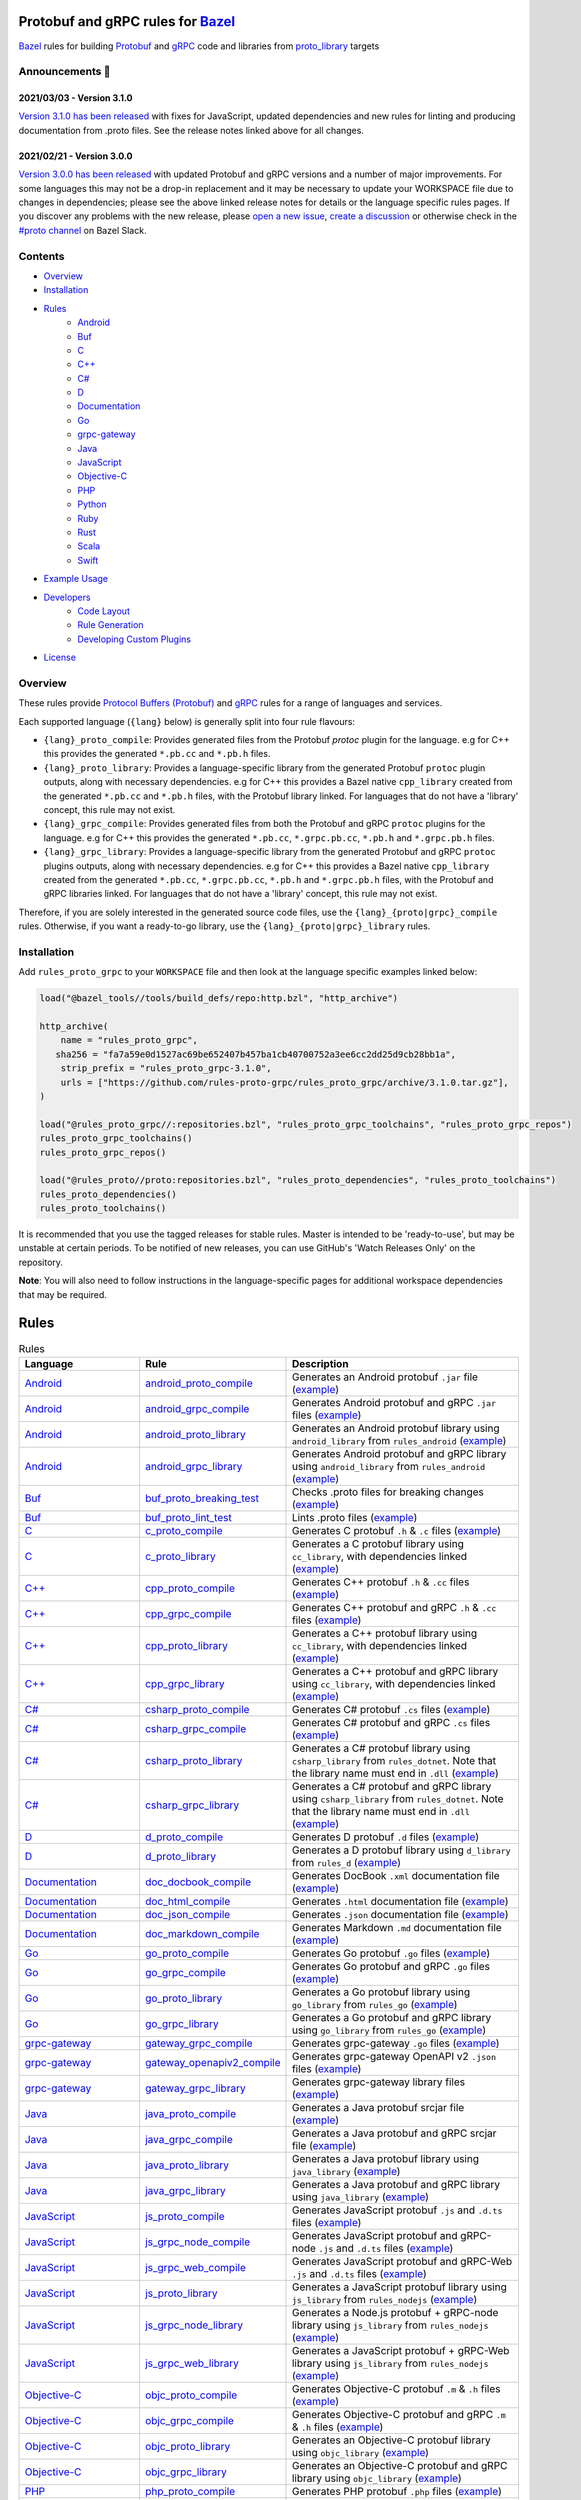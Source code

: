 .. image:: internal/resources/logo.svg
   :width: 200
   :height: 200
   :align: center
   :alt: Rules Proto gRPC logo

Protobuf and gRPC rules for `Bazel <https://bazel.build>`_
==========================================================

`Bazel <https://bazel.build>`_ rules for building `Protobuf <https://developers.google.com/protocol-buffers>`_
and `gRPC <https://grpc.io>`_ code and libraries from
`proto_library <https://docs.bazel.build/versions/master/be/protocol-buffer.html#proto_library>`_ targets

.. image:: https://img.shields.io/github/v/tag/rules-proto-grpc/rules_proto_grpc?label=release&sort=semver&color=38a3a5
   :alt: Latest Release
   :target: https://github.com/rules-proto-grpc/rules_proto_grpc/releases

.. image:: https://badge.buildkite.com/a0c88e60f21c85a8bb53a8c73175aebd64f50a0d4bacbdb038.svg?branch=master
   :alt: Buildkite Status
   :target: https://buildkite.com/bazel/rules-proto-grpc-rules-proto-grpc

.. image:: https://github.com/rules-proto-grpc/rules_proto_grpc/workflows/CI/badge.svg
   :alt: GitHub Actions Status
   :target: https://github.com/rules-proto-grpc/rules_proto_grpc/actions

.. image:: https://img.shields.io/badge/bazelbuild-%23proto-38a3a5?logo=slack
   :alt: Slack Channel
   :target: https://bazelbuild.slack.com/archives/CKU1D04RM


Announcements 📣
----------------

2021/03/03 - Version 3.1.0
**************************

`Version 3.1.0 has been released <https://github.com/rules-proto-grpc/rules_proto_grpc/releases/tag/3.1.0>`_
with fixes for JavaScript, updated dependencies and new rules for linting and producing documentation from .proto files.
See the release notes linked above for all changes.

2021/02/21 - Version 3.0.0
**************************

`Version 3.0.0 has been released <https://github.com/rules-proto-grpc/rules_proto_grpc/releases/tag/3.0.0>`_
with updated Protobuf and gRPC versions and a number of major improvements. For some languages this may not be a
drop-in replacement and it may be necessary to update your WORKSPACE file due to changes in dependencies; please see
the above linked release notes for details or the language specific rules pages. If you discover any problems with the
new release, please `open a new issue <https://github.com/rules-proto-grpc/rules_proto_grpc/issues/new>`_,
`create a discussion <https://github.com/rules-proto-grpc/rules_proto_grpc/discussions/new>`_ or otherwise check in the
`#proto channel <https://bazelbuild.slack.com/archives/CKU1D04RM>`_ on Bazel Slack.


Contents
--------

- `Overview`_
- `Installation`_
- `Rules`_
    - `Android </android>`_
    - `Buf </buf>`_
    - `C </c>`_
    - `C++ </cpp>`_
    - `C# </csharp>`_
    - `D </d>`_
    - `Documentation </doc>`_
    - `Go </go>`_
    - `grpc-gateway </grpc-gateway>`_
    - `Java </java>`_
    - `JavaScript </js>`_
    - `Objective-C </objc>`_
    - `PHP </php>`_
    - `Python </python>`_
    - `Ruby </ruby>`_
    - `Rust </rust>`_
    - `Scala </scala>`_
    - `Swift </swift>`_
- `Example Usage`_
- `Developers`_
    - `Code Layout`_
    - `Rule Generation`_
    - `Developing Custom Plugins`_
- `License`_


Overview
--------

These rules provide `Protocol Buffers (Protobuf) <https://developers.google.com/protocol-buffers>`_ and
`gRPC <https://grpc.io>`_ rules for a range of languages and services.

Each supported language (``{lang}`` below) is generally split into four rule flavours:

- ``{lang}_proto_compile``: Provides generated files from the Protobuf `protoc` plugin for the language. e.g for C++ this
  provides the generated ``*.pb.cc`` and ``*.pb.h`` files.

- ``{lang}_proto_library``: Provides a language-specific library from the generated Protobuf ``protoc`` plugin outputs,
  along with necessary dependencies. e.g for C++ this provides a Bazel native ``cpp_library`` created  from the generated
  ``*.pb.cc`` and ``*.pb.h`` files, with the Protobuf library linked. For languages that do not have a 'library' concept,
  this rule may not exist.

- ``{lang}_grpc_compile``: Provides generated files from both the Protobuf and gRPC ``protoc`` plugins for the language.
  e.g for C++ this provides the generated ``*.pb.cc``, ``*.grpc.pb.cc``, ``*.pb.h`` and ``*.grpc.pb.h`` files.

- ``{lang}_grpc_library``: Provides a language-specific library from the generated Protobuf and gRPC ``protoc`` plugins
  outputs, along with necessary dependencies. e.g for C++ this provides a Bazel native ``cpp_library`` created from the
  generated ``*.pb.cc``, ``*.grpc.pb.cc``, ``*.pb.h`` and ``*.grpc.pb.h`` files, with the Protobuf and gRPC libraries linked.
  For languages that do not have a 'library' concept, this rule may not exist.

Therefore, if you are solely interested in the generated source code files, use the ``{lang}_{proto|grpc}_compile``
rules. Otherwise, if you want a ready-to-go library, use the ``{lang}_{proto|grpc}_library`` rules.


Installation
------------

Add ``rules_proto_grpc`` to your ``WORKSPACE`` file and then look at the language specific examples linked below:

.. code-block:: starlark

   load("@bazel_tools//tools/build_defs/repo:http.bzl", "http_archive")

   http_archive(
       name = "rules_proto_grpc",
      sha256 = "fa7a59e0d1527ac69be652407b457ba1cb40700752a3ee6cc2dd25d9cb28bb1a",
       strip_prefix = "rules_proto_grpc-3.1.0",
       urls = ["https://github.com/rules-proto-grpc/rules_proto_grpc/archive/3.1.0.tar.gz"],
   )

   load("@rules_proto_grpc//:repositories.bzl", "rules_proto_grpc_toolchains", "rules_proto_grpc_repos")
   rules_proto_grpc_toolchains()
   rules_proto_grpc_repos()

   load("@rules_proto//proto:repositories.bzl", "rules_proto_dependencies", "rules_proto_toolchains")
   rules_proto_dependencies()
   rules_proto_toolchains()

It is recommended that you use the tagged releases for stable rules. Master is intended to be 'ready-to-use', but may be
unstable at certain periods. To be notified of new releases, you can use GitHub's 'Watch Releases Only' on the
repository.

**Note**: You will also need to follow instructions in the language-specific pages for additional workspace
dependencies that may be required.


Rules
=====

.. list-table:: Rules
   :widths: 1 1 2
   :header-rows: 1

   * - Language
     - Rule
     - Description
   * - `Android </android>`_
     - `android_proto_compile </android#android_proto_compile>`_
     - Generates an Android protobuf ``.jar`` file (`example </example/android/android_proto_compile>`_)
   * - `Android </android>`_
     - `android_grpc_compile </android#android_grpc_compile>`_
     - Generates Android protobuf and gRPC ``.jar`` files (`example </example/android/android_grpc_compile>`_)
   * - `Android </android>`_
     - `android_proto_library </android#android_proto_library>`_
     - Generates an Android protobuf library using ``android_library`` from ``rules_android`` (`example </example/android/android_proto_library>`_)
   * - `Android </android>`_
     - `android_grpc_library </android#android_grpc_library>`_
     - Generates Android protobuf and gRPC library using ``android_library`` from ``rules_android`` (`example </example/android/android_grpc_library>`_)
   * - `Buf </buf>`_
     - `buf_proto_breaking_test </buf#buf_proto_breaking_test>`_
     - Checks .proto files for breaking changes (`example </example/buf/buf_proto_breaking_test>`_)
   * - `Buf </buf>`_
     - `buf_proto_lint_test </buf#buf_proto_lint_test>`_
     - Lints .proto files (`example </example/buf/buf_proto_lint_test>`_)
   * - `C </c>`_
     - `c_proto_compile </c#c_proto_compile>`_
     - Generates C protobuf ``.h`` & ``.c`` files (`example </example/c/c_proto_compile>`_)
   * - `C </c>`_
     - `c_proto_library </c#c_proto_library>`_
     - Generates a C protobuf library using ``cc_library``, with dependencies linked (`example </example/c/c_proto_library>`_)
   * - `C++ </cpp>`_
     - `cpp_proto_compile </cpp#cpp_proto_compile>`_
     - Generates C++ protobuf ``.h`` & ``.cc`` files (`example </example/cpp/cpp_proto_compile>`_)
   * - `C++ </cpp>`_
     - `cpp_grpc_compile </cpp#cpp_grpc_compile>`_
     - Generates C++ protobuf and gRPC ``.h`` & ``.cc`` files (`example </example/cpp/cpp_grpc_compile>`_)
   * - `C++ </cpp>`_
     - `cpp_proto_library </cpp#cpp_proto_library>`_
     - Generates a C++ protobuf library using ``cc_library``, with dependencies linked (`example </example/cpp/cpp_proto_library>`_)
   * - `C++ </cpp>`_
     - `cpp_grpc_library </cpp#cpp_grpc_library>`_
     - Generates a C++ protobuf and gRPC library using ``cc_library``, with dependencies linked (`example </example/cpp/cpp_grpc_library>`_)
   * - `C# </csharp>`_
     - `csharp_proto_compile </csharp#csharp_proto_compile>`_
     - Generates C# protobuf ``.cs`` files (`example </example/csharp/csharp_proto_compile>`_)
   * - `C# </csharp>`_
     - `csharp_grpc_compile </csharp#csharp_grpc_compile>`_
     - Generates C# protobuf and gRPC ``.cs`` files (`example </example/csharp/csharp_grpc_compile>`_)
   * - `C# </csharp>`_
     - `csharp_proto_library </csharp#csharp_proto_library>`_
     - Generates a C# protobuf library using ``csharp_library`` from ``rules_dotnet``. Note that the library name must end in ``.dll`` (`example </example/csharp/csharp_proto_library>`_)
   * - `C# </csharp>`_
     - `csharp_grpc_library </csharp#csharp_grpc_library>`_
     - Generates a C# protobuf and gRPC library using ``csharp_library`` from ``rules_dotnet``. Note that the library name must end in ``.dll`` (`example </example/csharp/csharp_grpc_library>`_)
   * - `D </d>`_
     - `d_proto_compile </d#d_proto_compile>`_
     - Generates D protobuf ``.d`` files (`example </example/d/d_proto_compile>`_)
   * - `D </d>`_
     - `d_proto_library </d#d_proto_library>`_
     - Generates a D protobuf library using ``d_library`` from ``rules_d`` (`example </example/d/d_proto_library>`_)
   * - `Documentation </doc>`_
     - `doc_docbook_compile </doc#doc_docbook_compile>`_
     - Generates DocBook ``.xml`` documentation file (`example </example/doc/doc_docbook_compile>`_)
   * - `Documentation </doc>`_
     - `doc_html_compile </doc#doc_html_compile>`_
     - Generates ``.html`` documentation file (`example </example/doc/doc_html_compile>`_)
   * - `Documentation </doc>`_
     - `doc_json_compile </doc#doc_json_compile>`_
     - Generates ``.json`` documentation file (`example </example/doc/doc_json_compile>`_)
   * - `Documentation </doc>`_
     - `doc_markdown_compile </doc#doc_markdown_compile>`_
     - Generates Markdown ``.md`` documentation file (`example </example/doc/doc_markdown_compile>`_)
   * - `Go </go>`_
     - `go_proto_compile </go#go_proto_compile>`_
     - Generates Go protobuf ``.go`` files (`example </example/go/go_proto_compile>`_)
   * - `Go </go>`_
     - `go_grpc_compile </go#go_grpc_compile>`_
     - Generates Go protobuf and gRPC ``.go`` files (`example </example/go/go_grpc_compile>`_)
   * - `Go </go>`_
     - `go_proto_library </go#go_proto_library>`_
     - Generates a Go protobuf library using ``go_library`` from ``rules_go`` (`example </example/go/go_proto_library>`_)
   * - `Go </go>`_
     - `go_grpc_library </go#go_grpc_library>`_
     - Generates a Go protobuf and gRPC library using ``go_library`` from ``rules_go`` (`example </example/go/go_grpc_library>`_)
   * - `grpc-gateway </grpc-gateway>`_
     - `gateway_grpc_compile </grpc-gateway#gateway_grpc_compile>`_
     - Generates grpc-gateway ``.go`` files (`example </example/grpc-gateway/gateway_grpc_compile>`_)
   * - `grpc-gateway </grpc-gateway>`_
     - `gateway_openapiv2_compile </grpc-gateway#gateway_openapiv2_compile>`_
     - Generates grpc-gateway OpenAPI v2 ``.json`` files (`example </example/grpc-gateway/gateway_openapiv2_compile>`_)
   * - `grpc-gateway </grpc-gateway>`_
     - `gateway_grpc_library </grpc-gateway#gateway_grpc_library>`_
     - Generates grpc-gateway library files (`example </example/grpc-gateway/gateway_grpc_library>`_)
   * - `Java </java>`_
     - `java_proto_compile </java#java_proto_compile>`_
     - Generates a Java protobuf srcjar file (`example </example/java/java_proto_compile>`_)
   * - `Java </java>`_
     - `java_grpc_compile </java#java_grpc_compile>`_
     - Generates a Java protobuf and gRPC srcjar file (`example </example/java/java_grpc_compile>`_)
   * - `Java </java>`_
     - `java_proto_library </java#java_proto_library>`_
     - Generates a Java protobuf library using ``java_library`` (`example </example/java/java_proto_library>`_)
   * - `Java </java>`_
     - `java_grpc_library </java#java_grpc_library>`_
     - Generates a Java protobuf and gRPC library using ``java_library`` (`example </example/java/java_grpc_library>`_)
   * - `JavaScript </js>`_
     - `js_proto_compile </js#js_proto_compile>`_
     - Generates JavaScript protobuf ``.js`` and ``.d.ts`` files (`example </example/js/js_proto_compile>`_)
   * - `JavaScript </js>`_
     - `js_grpc_node_compile </js#js_grpc_node_compile>`_
     - Generates JavaScript protobuf and gRPC-node ``.js`` and ``.d.ts`` files (`example </example/js/js_grpc_node_compile>`_)
   * - `JavaScript </js>`_
     - `js_grpc_web_compile </js#js_grpc_web_compile>`_
     - Generates JavaScript protobuf and gRPC-Web ``.js`` and ``.d.ts`` files (`example </example/js/js_grpc_web_compile>`_)
   * - `JavaScript </js>`_
     - `js_proto_library </js#js_proto_library>`_
     - Generates a JavaScript protobuf library using ``js_library`` from ``rules_nodejs`` (`example </example/js/js_proto_library>`_)
   * - `JavaScript </js>`_
     - `js_grpc_node_library </js#js_grpc_node_library>`_
     - Generates a Node.js protobuf + gRPC-node library using ``js_library`` from ``rules_nodejs`` (`example </example/js/js_grpc_node_library>`_)
   * - `JavaScript </js>`_
     - `js_grpc_web_library </js#js_grpc_web_library>`_
     - Generates a JavaScript protobuf + gRPC-Web library using ``js_library`` from ``rules_nodejs`` (`example </example/js/js_grpc_web_library>`_)
   * - `Objective-C </objc>`_
     - `objc_proto_compile </objc#objc_proto_compile>`_
     - Generates Objective-C protobuf ``.m`` & ``.h`` files (`example </example/objc/objc_proto_compile>`_)
   * - `Objective-C </objc>`_
     - `objc_grpc_compile </objc#objc_grpc_compile>`_
     - Generates Objective-C protobuf and gRPC ``.m`` & ``.h`` files (`example </example/objc/objc_grpc_compile>`_)
   * - `Objective-C </objc>`_
     - `objc_proto_library </objc#objc_proto_library>`_
     - Generates an Objective-C protobuf library using ``objc_library`` (`example </example/objc/objc_proto_library>`_)
   * - `Objective-C </objc>`_
     - `objc_grpc_library </objc#objc_grpc_library>`_
     - Generates an Objective-C protobuf and gRPC library using ``objc_library`` (`example </example/objc/objc_grpc_library>`_)
   * - `PHP </php>`_
     - `php_proto_compile </php#php_proto_compile>`_
     - Generates PHP protobuf ``.php`` files (`example </example/php/php_proto_compile>`_)
   * - `PHP </php>`_
     - `php_grpc_compile </php#php_grpc_compile>`_
     - Generates PHP protobuf and gRPC ``.php`` files (`example </example/php/php_grpc_compile>`_)
   * - `Python </python>`_
     - `python_proto_compile </python#python_proto_compile>`_
     - Generates Python protobuf ``.py`` files (`example </example/python/python_proto_compile>`_)
   * - `Python </python>`_
     - `python_grpc_compile </python#python_grpc_compile>`_
     - Generates Python protobuf and gRPC ``.py`` files (`example </example/python/python_grpc_compile>`_)
   * - `Python </python>`_
     - `python_grpclib_compile </python#python_grpclib_compile>`_
     - Generates Python protobuf and grpclib ``.py`` files (supports Python 3 only) (`example </example/python/python_grpclib_compile>`_)
   * - `Python </python>`_
     - `python_proto_library </python#python_proto_library>`_
     - Generates a Python protobuf library using ``py_library`` from ``rules_python`` (`example </example/python/python_proto_library>`_)
   * - `Python </python>`_
     - `python_grpc_library </python#python_grpc_library>`_
     - Generates a Python protobuf and gRPC library using ``py_library`` from ``rules_python`` (`example </example/python/python_grpc_library>`_)
   * - `Python </python>`_
     - `python_grpclib_library </python#python_grpclib_library>`_
     - Generates a Python protobuf and grpclib library using ``py_library`` from ``rules_python`` (supports Python 3 only) (`example </example/python/python_grpclib_library>`_)
   * - `Ruby </ruby>`_
     - `ruby_proto_compile </ruby#ruby_proto_compile>`_
     - Generates Ruby protobuf ``.rb`` files (`example </example/ruby/ruby_proto_compile>`_)
   * - `Ruby </ruby>`_
     - `ruby_grpc_compile </ruby#ruby_grpc_compile>`_
     - Generates Ruby protobuf and gRPC ``.rb`` files (`example </example/ruby/ruby_grpc_compile>`_)
   * - `Ruby </ruby>`_
     - `ruby_proto_library </ruby#ruby_proto_library>`_
     - Generates a Ruby protobuf library using ``ruby_library`` from ``rules_ruby`` (`example </example/ruby/ruby_proto_library>`_)
   * - `Ruby </ruby>`_
     - `ruby_grpc_library </ruby#ruby_grpc_library>`_
     - Generates a Ruby protobuf and gRPC library using ``ruby_library`` from ``rules_ruby`` (`example </example/ruby/ruby_grpc_library>`_)
   * - `Rust </rust>`_
     - `rust_proto_compile </rust#rust_proto_compile>`_
     - Generates Rust protobuf ``.rs`` files (`example </example/rust/rust_proto_compile>`_)
   * - `Rust </rust>`_
     - `rust_grpc_compile </rust#rust_grpc_compile>`_
     - Generates Rust protobuf and gRPC ``.rs`` files (`example </example/rust/rust_grpc_compile>`_)
   * - `Rust </rust>`_
     - `rust_proto_library </rust#rust_proto_library>`_
     - Generates a Rust protobuf library using ``rust_library`` from ``rules_rust`` (`example </example/rust/rust_proto_library>`_)
   * - `Rust </rust>`_
     - `rust_grpc_library </rust#rust_grpc_library>`_
     - Generates a Rust protobuf and gRPC library using ``rust_library`` from ``rules_rust`` (`example </example/rust/rust_grpc_library>`_)
   * - `Scala </scala>`_
     - `scala_proto_compile </scala#scala_proto_compile>`_
     - Generates a Scala protobuf ``.jar`` file (`example </example/scala/scala_proto_compile>`_)
   * - `Scala </scala>`_
     - `scala_grpc_compile </scala#scala_grpc_compile>`_
     - Generates Scala protobuf and gRPC ``.jar`` file (`example </example/scala/scala_grpc_compile>`_)
   * - `Scala </scala>`_
     - `scala_proto_library </scala#scala_proto_library>`_
     - Generates a Scala protobuf library using ``scala_library`` from ``rules_scala`` (`example </example/scala/scala_proto_library>`_)
   * - `Scala </scala>`_
     - `scala_grpc_library </scala#scala_grpc_library>`_
     - Generates a Scala protobuf and gRPC library using ``scala_library`` from ``rules_scala`` (`example </example/scala/scala_grpc_library>`_)
   * - `Swift </swift>`_
     - `swift_proto_compile </swift#swift_proto_compile>`_
     - Generates Swift protobuf ``.swift`` files (`example </example/swift/swift_proto_compile>`_)
   * - `Swift </swift>`_
     - `swift_grpc_compile </swift#swift_grpc_compile>`_
     - Generates Swift protobuf and gRPC ``.swift`` files (`example </example/swift/swift_grpc_compile>`_)
   * - `Swift </swift>`_
     - `swift_proto_library </swift#swift_proto_library>`_
     - Generates a Swift protobuf library using ``swift_library`` from ``rules_swift`` (`example </example/swift/swift_proto_library>`_)
   * - `Swift </swift>`_
     - `swift_grpc_library </swift#swift_grpc_library>`_
     - Generates a Swift protobuf and gRPC library using ``swift_library`` from ``rules_swift`` (`example </example/swift/swift_grpc_library>`_)

Example Usage
-------------

These steps walk through the actions required to go from a raw ``.proto`` file to a C++ library. Other languages will have
a similar high-level layout.

**Step 1**: Write a Protocol Buffer .proto file (example: ``thing.proto``):

.. code-block:: proto

   syntax = "proto3";

   package example;

   import "google/protobuf/any.proto";

   message Thing {
       string name = 1;
       google.protobuf.Any payload = 2;
   }

**Step 2**: Write a ``BAZEL.build`` file with a
`proto_library <https://docs.bazel.build/versions/master/be/protocol-buffer.html#proto_library>`_ target:

.. code-block:: starlark

   proto_library(
       name = "thing_proto",
       srcs = ["thing.proto"],
       deps = ["@com_google_protobuf//:any_proto"],
   )

In this example we have a dependency on a well-known type ``any.proto``, hence the ``proto_library`` to ``proto_library``
dependency (``"@com_google_protobuf//:any_proto"``)

**Step 3**: Add a ``cpp_proto_compile`` target

**Note**: In this example ``thing.proto`` does not include service definitions (gRPC). For protos with services, use the
``cpp_grpc_compile`` rule instead.

.. code-block:: starlark

   # BUILD.bazel
   load("@rules_proto_grpc//cpp:defs.bzl", "cpp_proto_compile")

   cpp_proto_compile(
       name = "cpp_thing_proto",
       protos = [":thing_proto"],
   )

But wait, before we can build this, we need to load the dependencies necessary for this rule
(see `cpp </cpp>`_):

**Step 4**: Load the workspace macro corresponding to the build rule.

.. code-block:: starlark

   # WORKSPACE
   load("@rules_proto_grpc//cpp:repositories.bzl", "cpp_repos")

   cpp_repos()

We're now ready to build the target.

**Step 5**: Build it!

.. code-block:: bash

   $ bazel build //example/proto:cpp_thing_proto
   Target //example/proto:cpp_thing_proto up-to-date:
     bazel-genfiles/example/proto/cpp_thing_proto/example/proto/thing.pb.h
     bazel-genfiles/example/proto/cpp_thing_proto/example/proto/thing.pb.cc

If we were only interested in the generated files, the ``cpp_grpc_compile`` rule would be fine. However, for
convenience we'd rather have the outputs compiled into a C++ library. To do that, let's change the  rule from
``cpp_proto_compile`` to ``cpp_proto_library``:

.. code-block:: starlark

   # BUILD.bazel
   load("@rules_proto_grpc//cpp:defs.bzl", "cpp_proto_library")

   cpp_proto_library(
       name = "cpp_thing_proto",
       protos = [":thing_proto"],
   )


.. code-block:: bash

   $ bazel build //example/proto:cpp_thing_proto
   Target //example/proto:cpp_thing_proto up-to-date:
     bazel-bin/example/proto/libcpp_thing_proto.a
     bazel-bin/example/proto/libcpp_thing_proto.so  bazel-genfiles/example/proto/cpp_thing_proto/example/proto/thing.pb.h
     bazel-genfiles/example/proto/cpp_thing_proto/example/proto/thing.pb.cc

This way, we can use ``//example/proto:cpp_thing_proto`` as a dependency of any other ``cc_library`` or ``cc_binary`` target
as per normal.

**Note**: The ``cpp_proto_library`` target implicitly calls ``cpp_proto_compile``, and we can access that rule's by adding
``_pb`` at the end of the target name, like ``bazel build //example/proto:cpp_thing_proto_pb``


Developers
----------

Code Layout
***********

Each language ``{lang}`` has a top-level subdirectory that contains:

1. ``{lang}/README.rst``: Generated documentation for the language rules

1. ``{lang}/repositories.bzl``: Macro functions that declare repository rule dependencies for that language

2. ``{lang}/{rule}.bzl``: Rule implementations of the form ``{lang}_{kind}_{type}``, where ``kind`` is one of ``proto|grpc`` and
   ``type`` is one of ``compile|library``

3. ``{lang}/BUILD.bazel``: ``proto_plugin()`` declarations for the available plugins for the language

4. ``example/{lang}/{rule}/``: Generated ``WORKSPACE`` and ``BUILD.bazel`` demonstrating standalone usage of the rules

5. ``{lang}/example/routeguide/``: Example routeguide example implementation, if possible


Rule Generation
***************

To help maintain consistency of the rule implementations and documentation, all of the rule implementations are
generated by the tool ``//tools/rulegen``. Changes in the main ``README.rst`` should be placed in
``tools/rulegen/README.header.rst`` or ``tools/rulegen/README.footer.rst```. Changes to generated rules should be put in the
source files (example: ``tools/rulegen/java.go``).


Developing Custom Plugins
*************************

Generally, follow the pattern seen in the multiple language examples in this
repository.  The basic idea is:

1. Load the plugin rule: ``load("@rules_proto_grpc//:defs.bzl", "proto_plugin")``
2. Define the rule, giving it a ``name``, ``options`` (not mandatory), ``tool`` and ``outputs``. ``tool`` is a label that refers
   to the binary executable for the plugin itself
3. Choose your output type (pick one!):
    - ``outputs``: A list of strings patterns that predicts the pattern of files generated by the plugin. For plugins that
      produce one output file per input proto file
    - ``out``: The name of a single output file generated by the plugin
    - ``output_directory``: Set to true if your plugin generates files in a non-predictable way. e.g. if the output paths
      depend on the service names within the files
4. Create a compilation rule and aspect using the following template:

.. code-block:: starlark

   load("@rules_proto//proto:defs.bzl", "ProtoInfo")
   load(
       "@rules_proto_grpc//:defs.bzl",
       "ProtoLibraryAspectNodeInfo",
       "ProtoPluginInfo",
       "proto_compile_aspect_attrs",
       "proto_compile_aspect_impl",
       "proto_compile_attrs",
       "proto_compile_impl",
   )

   # Create aspect
   example_aspect = aspect(
       implementation = proto_compile_aspect_impl,
       provides = [ProtoLibraryAspectNodeInfo],
       attr_aspects = ["deps"],
       attrs = dict(
           proto_compile_aspect_attrs,
           _plugins = attr.label_list(
               doc = "List of protoc plugins to apply",
               providers = [ProtoPluginInfo],
               default = [
                   Label("//<LABEL OF YOUR PLUGIN>"),
               ],
           ),
           _prefix = attr.string(
               doc = "String used to disambiguate aspects when generating outputs",
               default = "example_aspect",
           ),
       ),
       toolchains = ["@rules_proto_grpc//protobuf:toolchain_type"],
   )

   # Create compile rule to apply aspect
   _rule = rule(
       implementation = proto_compile_impl,
       attrs = dict(
           proto_compile_attrs,
           protos = attr.label_list(
               mandatory = False,  # TODO: set to true in 4.0.0 when deps removed below
               providers = [ProtoInfo],
               doc = "List of labels that provide the ProtoInfo provider (such as proto_library from rules_proto)",
           ),
           deps = attr.label_list(
               mandatory = False,
               providers = [ProtoInfo, ProtoLibraryAspectNodeInfo],
               aspects = [example_aspect],
               doc = "DEPRECATED: Use protos attr",
           ),
           _plugins = attr.label_list(
               providers = [ProtoPluginInfo],
               default = [
                   Label("//<LABEL OF YOUR PLUGIN>"),
               ],
               doc = "List of protoc plugins to apply",
           ),
       ),
       toolchains = [str(Label("//protobuf:toolchain_type"))],
   )

   # Create macro for converting attrs and passing to compile
   def example_compile(**kwargs):
       _rule(
           verbose_string = "{}".format(kwargs.get("verbose", 0)),
           **kwargs
       )


License
-------

This project is derived from `stackb/rules_proto <https://github.com/stackb/rules_proto>`_ under the
`Apache 2.0 <http://www.apache.org/licenses/LICENSE-2.0>`_ license and  this project therefore maintains the terms of that
license
